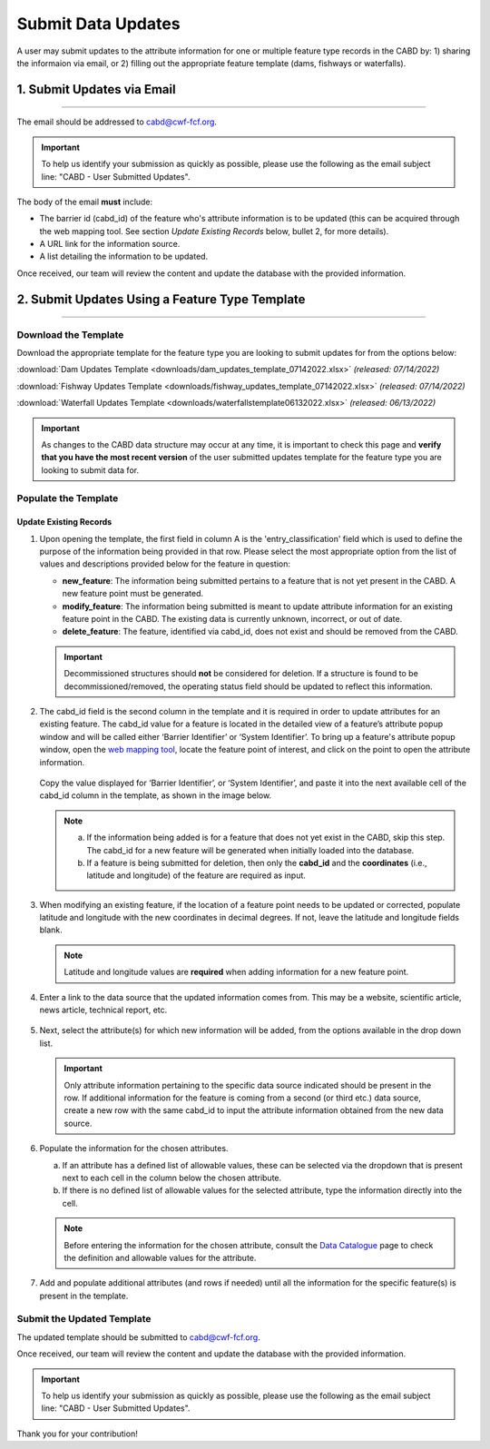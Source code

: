 ===================
Submit Data Updates
===================

A user may submit updates to the attribute information for one or multiple feature type records in the CABD by: 1) sharing the informaion via email, or 2) filling out the appropriate feature template (dams, fishways or waterfalls).

1. Submit Updates via Email
---------------------------

-----

The email should be addressed to cabd@cwf-fcf.org.

.. important::
    
    To help us identify your submission as quickly as possible, please use the following as the email subject line: "CABD - User Submitted Updates".

The body of the email **must** include:

* The barrier id (cabd_id) of the feature who's attribute information is to be updated (this can be acquired through the web mapping tool. See section *Update Existing Records* below, bullet 2, for more details).

* A URL link for the information source.

* A list detailing the information to be updated.

Once received, our team will review the content and update the database with the provided information.


2. Submit Updates Using a Feature Type Template
-----------------------------------------------

-----

Download the Template
~~~~~~~~~~~~~~~~~~~~~

Download the appropriate template for the feature type you are looking to submit updates for from the options below: 

:download:`Dam Updates Template <downloads/dam_updates_template_07142022.xlsx>` *(released: 07/14/2022)*

:download:`Fishway Updates Template <downloads/fishway_updates_template_07142022.xlsx>` *(released: 07/14/2022)*

:download:`Waterfall Updates Template <downloads/waterfallstemplate06132022.xlsx>` *(released: 06/13/2022)*

.. important::
    As changes to the CABD data structure may occur at any time, it is important to check this page and **verify that you have the most recent version** of the user submitted updates template for the feature type you are looking to submit data for. 

Populate the Template
~~~~~~~~~~~~~~~~~~~~~

Update Existing Records
+++++++++++++++++++++++

1. Upon opening the template, the first field in column A is the 'entry_classification' field which is used to define the purpose of the information being provided in that row. Please select the most appropriate option from the list of values and descriptions provided below for the feature in question:

   * **new_feature**: The information being submitted pertains to a feature that is not yet present in the CABD. A new feature point must be generated.

   * **modify_feature**: The information being submitted is meant to update attribute information for an existing feature point in the CABD. The existing data is currently unknown, incorrect, or out of date.

   * **delete_feature**: The feature, identified via cabd_id, does not exist and should be removed from the CABD.

   .. important::
       Decommissioned structures should **not** be considered for deletion. If a structure is found to be decommissioned/removed, the operating status field should be updated to reflect this information. 

   .. figure:: img/use_submitted_updates/entryclass.jpg
       :align: center
       :width: 800

2. The cabd_id field is the second column in the template and it is required in order to update attributes for an existing feature. The cabd_id value for a feature is located in the detailed view of a feature’s attribute popup window and will be called either ‘Barrier Identifier’ or ‘System Identifier’. To bring up a feature's attribute popup window, open the `web mapping tool <https://aquaticbarriers.ca/>`_, locate the feature point of interest, and click on the point to open the attribute information.

   .. figure:: img/use_submitted_updates/barrierid.jpg
       :align: center
       :width: 500

   Copy the value displayed for ‘Barrier Identifier’, or ‘System Identifier’, and paste it into the next available cell of the cabd_id column in the template, as shown in the image below.

   .. figure:: img/use_submitted_updates/cabd_id.jpg
      :align: center
      :width: 800

   .. note::
       a. If the information being added is for a feature that does not yet exist in the CABD, skip this step. The cabd_id for a new feature will be generated when initially loaded into the database. 

       b. If a feature is being submitted for deletion, then only the **cabd_id** and the **coordinates** (i.e., latitude and longitude) of the feature are required as input.

3. When modifying an existing feature, if the location of a feature point needs to be updated or corrected, populate latitude and longitude with the new coordinates in decimal degrees. If not, leave the latitude and longitude fields blank.

   .. note::
       Latitude and longitude values are **required** when adding information for a new feature point.  

4. Enter a link to the data source that the updated information comes from. This may be a website, scientific article, news article, technical report, etc.

   .. figure:: img/use_submitted_updates/datasource.jpg
      :align: center
      :width: 800

5. Next, select the attribute(s) for which new information will be added, from the options available in the drop down list. 

   .. figure:: img/use_submitted_updates/list1.jpg
      :align: center
      :width: 800

   .. important::
       Only attribute information pertaining to the specific data source indicated should be present in the row. If additional information for the feature is coming from a second (or third etc.) data source, create a new row with the same cabd_id to input the attribute information obtained from the new data source.

6. Populate the information for the chosen attributes.

   a. If an attribute has a defined list of allowable values, these can be selected via the dropdown that is present next to each cell in the column below the chosen attribute. 
   
   b. If there is no defined list of allowable values for the selected attribute, type the information directly into the cell. 

   .. figure:: img/use_submitted_updates/fieldentry.jpg
      :align: center
      :width: 800

   .. note::
       Before entering the information for the chosen attribute, consult the `Data Catalogue <https://cabd-docs.netlify.app/docs_user/docs_user_data_catalogue.html>`_ page to check the definition and allowable values for the attribute. 
   
7. Add and populate additional attributes (and rows if needed) until all the information for the specific feature(s) is present in the template. 


Submit the Updated Template
~~~~~~~~~~~~~~~~~~~~~~~~~~~

The updated template should be submitted to cabd@cwf-fcf.org.

Once received, our team will review the content and update the database with the provided information.

.. important::
    To help us identify your submission as quickly as possible, please use the following as the email subject line: "CABD - User Submitted Updates".

Thank you for your contribution!